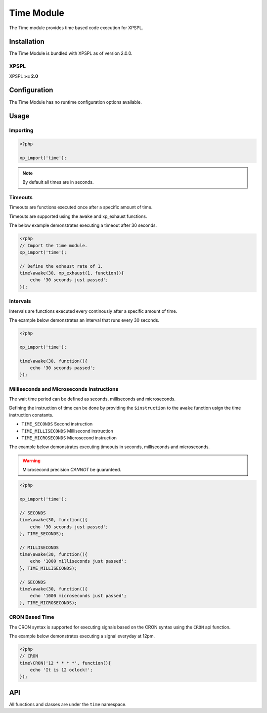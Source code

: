 .. time::

Time Module
-----------

The Time module provides time based code execution for XPSPL.

Installation
____________

The Time Module is bundled with XPSPL as of version 2.0.0.

XPSPL
^^^^^

XPSPL **>= 2.0**

Configuration
_____________

The Time Module has no runtime configuration options available.

Usage
_____

Importing
^^^^^^^^^

.. code-block:: php

    <?php

    xp_import('time');

.. note::

   By default all times are in seconds.

Timeouts
^^^^^^^^

Timeouts are functions executed once after a specific amount of time.

Timeouts are supported using the ``awake`` and xp_exhaust functions.

The below example demonstrates executing a timeout after 30 seconds.

.. code-block:: php

    <?php
    // Import the time module.
    xp_import('time');

    // Define the exhaust rate of 1.
    time\awake(30, xp_exhaust(1, function(){
        echo '30 seconds just passed';
    });

Intervals
^^^^^^^^^

Intervals are functions executed every continously after a specific amount of time.

The example below demonstrates an interval that runs every 30 seconds.

.. code-block:: php

   <?php

   xp_import('time');

   time\awake(30, function(){
       echo '30 seconds passed';
   });

Milliseconds and Microseconds Instructions
^^^^^^^^^^^^^^^^^^^^^^^^^^^^^^^^^^^^^^^^^^

The wait time period can be defined as seconds, milliseconds and microseconds.

Defining the instruction of time can be done by providing the ``$instruction``
to the ``awake`` function usign the time instruction constants.

* ``TIME_SECONDS`` Second instruction
* ``TIME_MILLISECONDS`` Millisecond instruction
* ``TIME_MICROSECONDS`` Microsecond instruction

The example below demonstrates executing timeouts in seconds, milliseconds and
microseconds.

.. warning::

    Microsecond precision *CANNOT* be guaranteed.

.. code-block:: php

    <?php

    xp_import('time');

    // SECONDS
    time\awake(30, function(){
        echo '30 seconds just passed';
    }, TIME_SECONDS);

    // MILLISECONDS
    time\awake(30, function(){
        echo '1000 milliseconds just passed';
    }, TIME_MILLISECONDS);

    // SECONDS
    time\awake(30, function(){
        echo '1000 microseconds just passed';
    }, TIME_MICROSECONDS);

CRON Based Time
^^^^^^^^^^^^^^^

The CRON syntax is supported for executing signals based on the CRON syntax using
the ``CRON`` api function.

The example below demonstrates executing a signal everyday at 12pm.

.. code-block:: php

    <?php
    // CRON
    time\CRON('12 * * * *', function(){
        echo 'It is 12 oclock!';
    });

API
___

All functions and classes are under the ``time`` namespace.

.. function:: time\\awake($time, $callback, [$instruction = 4])


    Wakes the system loop and runs the provided function.

    :param integer: Time to wake in.
    :param callable: Callable function.
    :param integer: The time instruction. Default = Seconds

    :rtype: array [signal, process]


.. function:: time\\CRON($cron, $process)


    Wakes the system using the Unix CRON expressions.

    If no priority is provided with the ```$process``` it is set to null.

    :param string: CRON Expression
    :param callable: Callback function to run

    :rtype: array [signal, process]

